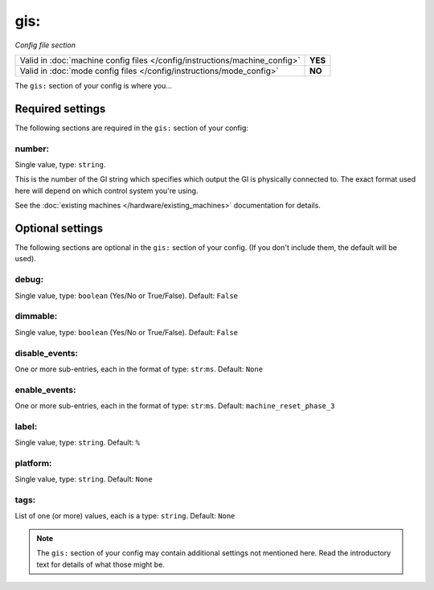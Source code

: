gis:
====

*Config file section*

+----------------------------------------------------------------------------+---------+
| Valid in :doc:`machine config files </config/instructions/machine_config>` | **YES** |
+----------------------------------------------------------------------------+---------+
| Valid in :doc:`mode config files </config/instructions/mode_config>`       | **NO**  |
+----------------------------------------------------------------------------+---------+

.. overview

The ``gis:`` section of your config is where you...

.. todo::
   Add description.

Required settings
-----------------

The following sections are required in the ``gis:`` section of your config:

number:
~~~~~~~
Single value, type: ``string``.

This is the number of the GI string which specifies which output the
GI is physically connected to. The exact format used here will
depend on which control system you're using.

See the :doc:`existing machines </hardware/existing_machines>` documentation for
details.

Optional settings
-----------------

The following sections are optional in the ``gis:`` section of your config. (If you don't include them, the default will be used).

debug:
~~~~~~
Single value, type: ``boolean`` (Yes/No or True/False). Default: ``False``

.. todo::
   Add description.

dimmable:
~~~~~~~~~
Single value, type: ``boolean`` (Yes/No or True/False). Default: ``False``

.. todo::
   Add description.

disable_events:
~~~~~~~~~~~~~~~
One or more sub-entries, each in the format of type: ``str``:``ms``. Default: ``None``

.. todo::
   Add description.

enable_events:
~~~~~~~~~~~~~~
One or more sub-entries, each in the format of type: ``str``:``ms``. Default: ``machine_reset_phase_3``

.. todo::
   Add description.

label:
~~~~~~
Single value, type: ``string``. Default: ``%``

.. todo::
   Add description.

platform:
~~~~~~~~~
Single value, type: ``string``. Default: ``None``

.. todo::
   Add description.

tags:
~~~~~
List of one (or more) values, each is a type: ``string``. Default: ``None``

.. todo::
   Add description.

.. note:: The ``gis:`` section of your config may contain additional settings not mentioned here. Read the introductory text for details of what those might be.

